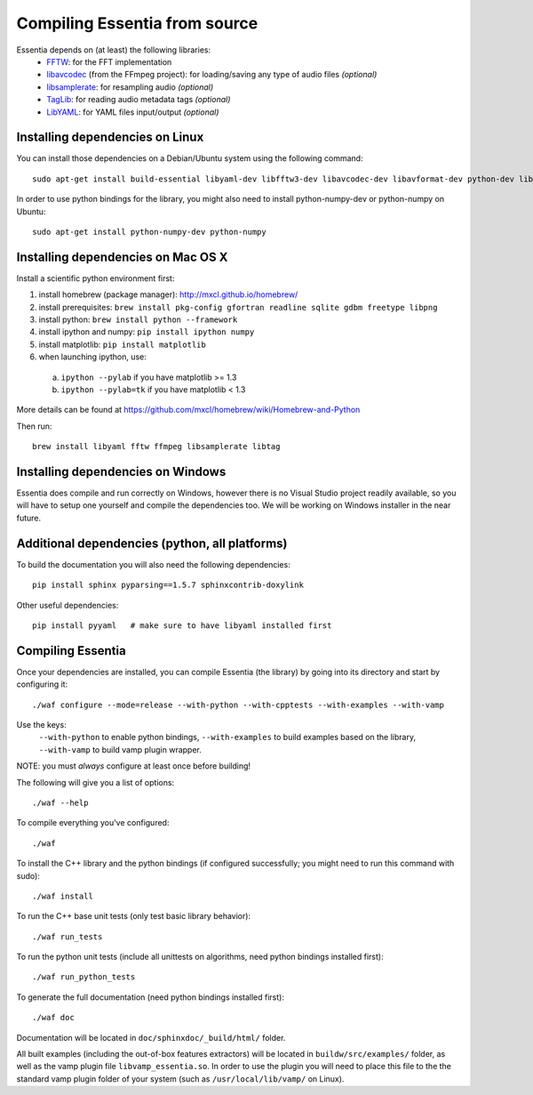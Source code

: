 .. How-to install Essentia

.. Installing Essentia
.. ===================
..
.. Installing Essentia is easily done using the precompiled packages that you can find on the
.. `MIR-dev Essentia download page <http://static.mtg.upf.edu/mir-dev-download/essentia/>`_.
.. Packages are available for Debian/Ubuntu, Windows and Mac OS X.

.. These packages contain development headers to integrate Essentia in a C++ application, Python
.. bindings to be able to work in a Matlab-like environment, and some C++ examples and extractors.

.. Those who wish to write new descriptors can do it using the provided development headers,
.. but it is highly recommended though that they compile Essentia from source.


Compiling Essentia from source
==============================

Essentia depends on (at least) the following libraries:
 - `FFTW <http://www.fftw.org>`_: for the FFT implementation
 - `libavcodec <http://ffmpeg.org/>`_ (from the FFmpeg project): for loading/saving any type of audio files *(optional)*
 - `libsamplerate <http://www.mega-nerd.com/SRC/>`_: for resampling audio *(optional)*
 - `TagLib <http://developer.kde.org/~wheeler/taglib.html>`_: for reading audio metadata tags *(optional)*
 - `LibYAML <http://pyyaml.org/wiki/LibYAML>`_: for YAML files input/output *(optional)*


Installing dependencies on Linux
--------------------------------

You can install those dependencies on a Debian/Ubuntu system using the following command::

  sudo apt-get install build-essential libyaml-dev libfftw3-dev libavcodec-dev libavformat-dev python-dev libsamplerate0-dev libtag1-dev

In order to use python bindings for the library, you might also need to install python-numpy-dev or python-numpy on Ubuntu::

  sudo apt-get install python-numpy-dev python-numpy


Installing dependencies on Mac OS X
-----------------------------------

Install a scientific python environment first:

1. install homebrew (package manager): http://mxcl.github.io/homebrew/
2. install prerequisites: ``brew install pkg-config gfortran readline sqlite gdbm freetype libpng``
3. install python: ``brew install python --framework``
4. install ipython and numpy: ``pip install ipython numpy``
5. install matplotlib: ``pip install matplotlib``
6. when launching ipython, use:

  a. ``ipython --pylab``    if you have matplotlib >= 1.3
  b. ``ipython --pylab=tk`` if you have matplotlib < 1.3

More details can be found at https://github.com/mxcl/homebrew/wiki/Homebrew-and-Python

Then run::

  brew install libyaml fftw ffmpeg libsamplerate libtag


Installing dependencies on Windows
----------------------------------

Essentia does compile and run correctly on Windows, however there is no Visual
Studio project readily available, so you will have to setup one yourself and
compile the dependencies too. We will be working on Windows installer in the near future. 


Additional dependencies (python, all platforms)
-----------------------------------------------

To build the documentation you will also need the following dependencies::

  pip install sphinx pyparsing==1.5.7 sphinxcontrib-doxylink

Other useful dependencies::

  pip install pyyaml   # make sure to have libyaml installed first



Compiling Essentia
------------------

Once your dependencies are installed, you can compile Essentia (the library) by going into its
directory and start by configuring it::

  ./waf configure --mode=release --with-python --with-cpptests --with-examples --with-vamp

Use the keys:
   ``--with-python`` to enable python bindings,
   ``--with-examples`` to build examples based on the library,
   ``--with-vamp`` to build vamp plugin wrapper.

NOTE: you must *always* configure at least once before building!

The following will give you a list of options::

  ./waf --help

To compile everything you've configured::

  ./waf

To install the C++ library and the python bindings (if configured successfully; you might need to run this command with sudo)::

  ./waf install

To run the C++ base unit tests (only test basic library behavior)::

  ./waf run_tests

To run the python unit tests (include all unittests on algorithms, need python bindings installed first)::

  ./waf run_python_tests

To generate the full documentation (need python bindings installed first)::

  ./waf doc

Documentation will be located in ``doc/sphinxdoc/_build/html/`` folder.

All built examples (including the out-of-box features extractors) will be located in ``buildw/src/examples/`` folder, as well as the vamp plugin file ``libvamp_essentia.so``. In order to use the plugin you will need to place this file to the the standard vamp plugin folder of your system (such as ``/usr/local/lib/vamp/`` on Linux).
